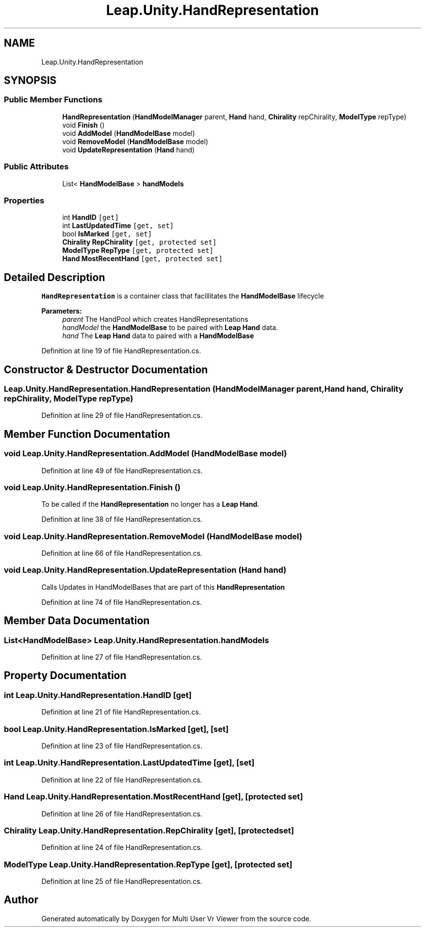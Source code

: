 .TH "Leap.Unity.HandRepresentation" 3 "Sat Jul 20 2019" "Version https://github.com/Saurabhbagh/Multi-User-VR-Viewer--10th-July/" "Multi User Vr Viewer" \" -*- nroff -*-
.ad l
.nh
.SH NAME
Leap.Unity.HandRepresentation
.SH SYNOPSIS
.br
.PP
.SS "Public Member Functions"

.in +1c
.ti -1c
.RI "\fBHandRepresentation\fP (\fBHandModelManager\fP parent, \fBHand\fP hand, \fBChirality\fP repChirality, \fBModelType\fP repType)"
.br
.ti -1c
.RI "void \fBFinish\fP ()"
.br
.ti -1c
.RI "void \fBAddModel\fP (\fBHandModelBase\fP model)"
.br
.ti -1c
.RI "void \fBRemoveModel\fP (\fBHandModelBase\fP model)"
.br
.ti -1c
.RI "void \fBUpdateRepresentation\fP (\fBHand\fP hand)"
.br
.in -1c
.SS "Public Attributes"

.in +1c
.ti -1c
.RI "List< \fBHandModelBase\fP > \fBhandModels\fP"
.br
.in -1c
.SS "Properties"

.in +1c
.ti -1c
.RI "int \fBHandID\fP\fC [get]\fP"
.br
.ti -1c
.RI "int \fBLastUpdatedTime\fP\fC [get, set]\fP"
.br
.ti -1c
.RI "bool \fBIsMarked\fP\fC [get, set]\fP"
.br
.ti -1c
.RI "\fBChirality\fP \fBRepChirality\fP\fC [get, protected set]\fP"
.br
.ti -1c
.RI "\fBModelType\fP \fBRepType\fP\fC [get, protected set]\fP"
.br
.ti -1c
.RI "\fBHand\fP \fBMostRecentHand\fP\fC [get, protected set]\fP"
.br
.in -1c
.SH "Detailed Description"
.PP 
\fBHandRepresentation\fP is a container class that facillitates the \fBHandModelBase\fP lifecycle 
.PP
\fBParameters:\fP
.RS 4
\fIparent\fP The HandPool which creates HandRepresentations 
.br
\fIhandModel\fP the \fBHandModelBase\fP to be paired with \fBLeap\fP \fBHand\fP data\&. 
.br
\fIhand\fP The \fBLeap\fP \fBHand\fP data to paired with a \fBHandModelBase\fP 
.RE
.PP

.PP
Definition at line 19 of file HandRepresentation\&.cs\&.
.SH "Constructor & Destructor Documentation"
.PP 
.SS "Leap\&.Unity\&.HandRepresentation\&.HandRepresentation (\fBHandModelManager\fP parent, \fBHand\fP hand, \fBChirality\fP repChirality, \fBModelType\fP repType)"

.PP
Definition at line 29 of file HandRepresentation\&.cs\&.
.SH "Member Function Documentation"
.PP 
.SS "void Leap\&.Unity\&.HandRepresentation\&.AddModel (\fBHandModelBase\fP model)"

.PP
Definition at line 49 of file HandRepresentation\&.cs\&.
.SS "void Leap\&.Unity\&.HandRepresentation\&.Finish ()"
To be called if the \fBHandRepresentation\fP no longer has a \fBLeap\fP \fBHand\fP\&. 
.PP
Definition at line 38 of file HandRepresentation\&.cs\&.
.SS "void Leap\&.Unity\&.HandRepresentation\&.RemoveModel (\fBHandModelBase\fP model)"

.PP
Definition at line 66 of file HandRepresentation\&.cs\&.
.SS "void Leap\&.Unity\&.HandRepresentation\&.UpdateRepresentation (\fBHand\fP hand)"
Calls Updates in HandModelBases that are part of this \fBHandRepresentation\fP 
.PP
Definition at line 74 of file HandRepresentation\&.cs\&.
.SH "Member Data Documentation"
.PP 
.SS "List<\fBHandModelBase\fP> Leap\&.Unity\&.HandRepresentation\&.handModels"

.PP
Definition at line 27 of file HandRepresentation\&.cs\&.
.SH "Property Documentation"
.PP 
.SS "int Leap\&.Unity\&.HandRepresentation\&.HandID\fC [get]\fP"

.PP
Definition at line 21 of file HandRepresentation\&.cs\&.
.SS "bool Leap\&.Unity\&.HandRepresentation\&.IsMarked\fC [get]\fP, \fC [set]\fP"

.PP
Definition at line 23 of file HandRepresentation\&.cs\&.
.SS "int Leap\&.Unity\&.HandRepresentation\&.LastUpdatedTime\fC [get]\fP, \fC [set]\fP"

.PP
Definition at line 22 of file HandRepresentation\&.cs\&.
.SS "\fBHand\fP Leap\&.Unity\&.HandRepresentation\&.MostRecentHand\fC [get]\fP, \fC [protected set]\fP"

.PP
Definition at line 26 of file HandRepresentation\&.cs\&.
.SS "\fBChirality\fP Leap\&.Unity\&.HandRepresentation\&.RepChirality\fC [get]\fP, \fC [protected set]\fP"

.PP
Definition at line 24 of file HandRepresentation\&.cs\&.
.SS "\fBModelType\fP Leap\&.Unity\&.HandRepresentation\&.RepType\fC [get]\fP, \fC [protected set]\fP"

.PP
Definition at line 25 of file HandRepresentation\&.cs\&.

.SH "Author"
.PP 
Generated automatically by Doxygen for Multi User Vr Viewer from the source code\&.
